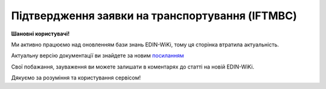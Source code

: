 ##########################################################################################################################
**Підтвердження заявки на транспортування (IFTMBC)**
##########################################################################################################################

**Шановні користувачі!**

Ми активно працюємо над оновленням бази знань EDIN-WiKi, тому ця сторінка втратила актуальність.

Актуальну версію документації ви знайдете за новим `посиланням <https://wiki-v2.edin.ua/books/xml-specifikaciyi-dokumentiv/page/pidtverdzennia-zaiavki-na-transportuvannia-iftmbc>`__

Свої побажання, зауваження ви можете залишати в коментарях до статті на новій EDIN-WiKi.

Дякуємо за розуміння та користування сервісом!

.. сторінка перенесена на нову вікі

   .. epigraph::

   Підтвердження заявки на транспортування (IFTMBC) відправляється у відповідь на документ Заявка на транспортування (IFTMBF). Відправляється провайдером логістичних послуг в сторону клієнта / мережі. При формуванні IFTMBC у відповідь на IFTMBF деякі поля на WEB заповнюються автоматично, так як і при формуванні наступної версії IFTMBC у відповідь на IFTMBF. Всі дані з попереднього IFTMBC переносяться в новий

   **XML:**

   .. code:: xml

   тимчасово відсутній

   .. role:: orange

   .. raw:: html

    <embed>
    <iframe src="https://docs.google.com/spreadsheets/d/e/2PACX-1vQxinOWh0XZPuImDPCyCo0wpZU89EAoEfEXkL-YFP0hoA5A27BfY5A35CZChtiddQ/pubhtml?gid=2084006132&single=true" width="1100" height="1450" frameborder="0" marginheight="0" marginwidth="0">Loading...</iframe>
    </embed>

   -------------------------

   .. [#] Під визначенням колонки **Тип поля** мається на увазі скорочене позначення:

   * M (mandatory) — обов'язкові до заповнення поля;
   * O (optional) — необов'язкові (опціональні) до заповнення поля.

   .. [#] елементи структури мають наступний вигляд:

   * параметрЗіЗначенням;
   * **об'єктЗПараметрами**;
   * :orange:`масивОб'єктів`;
   * жовтим фоном виділяються комірки, в яких відбувались останні зміни

.. data from table (remember to renew time to time)

.. raw:: html

   <!-- <div>I	IFTMBC			Початок документа
   1	NUMBER	M	Рядок (16)	Номер підтвердження замовлення
   2	DATE	O	Дата (РРРР-ММ-ДД)	Дата підтвердження замовлення
   3	TIME	O	Час (год: хв)	Час підтвердження замовлення
   4	VERSION	O	Число десяткове	версія підтвердження замовлення
   5	IFTMBFNUMBER	M	Рядок (16)	Номер замовлення
   6	IFTMBFDATE	O	Дата (РРРР-ММ-ДД)	Дата замовлення
   7	IFTMBFTIME	O	Час (год: хв)	Час замовлення
   8	IFTMBFVERSION	O	Число десяткове	версія замовлення
   9	HEAD			Початок основного блоку
   9.1	ORDEREDBY	О	Число (13)	GLN замовника транспортування
   9.2	LOGISTICPROVIDER	О	Число (13)	GLN провайдера логістичних послуг
   9.3	CONSIGNEE	О	Число (13)	GLN вантажоодержувача
   9.4	CONSIGNOR	O	Число (13)	GLN вантажовідправника
   9.5	CONSIGNORNAME	O	Рядок (70)	Ім’я вантажовідправника
   9.6	CONSIGNORCOUNTRY	O	Рядок (2)	Країна вантажовідправника (Код країни за стандартом ISO-3166 (2 букви))
   9.7	CONSIGNORCITY	O	Рядок (35)	Місто вантажовідправника
   9.8	CONSIGNORADRESS	O	Рядок (70)	Адреса вантажовідправника
   9.9	CONSIGNORCONTACTFACE	O	Рядок (70)	Контактна особа вантажовідправника
   9.10	SENDER	M	Число (13)	GLN відправника
   9.11	RECIPIENT	M	Число (13)	GLN одержувача
   9.12	CARRIERAGENTNAME	O	Рядок (70)	Назва агента перевізника
   9.13	CARRIERAGENTADRESS	O	Рядок (150)	Адреса агента перевізника
   9.14	CARRIERAGENTADRESSABROAD	O	Рядок (150)	Адреса агента перевізника за кордоном
   9.15	EQUIPMENTDETAILS			Дані по транспорту (початок блоку)
   9.15.1	NUMBER	O	Число позитивне	номер позиції (контейнера)
   9.15.2	EQUIPMENTTYPE	O	Рядок (2, 3)	СN - контейнер
   9.15.3	EQUIPMENTCODE	O	Рядок (4)	Розмір і тип контейнера (ISO 6346)
   9.15.4	EQUIPMENTID	O	Рядок (13)	Номер контейнера
   9.15.5	EQUIPMENTDESCRIPTION	O	Рядок (70)	Опис контейнера (вимоги)
   9.15.6	TRANSPORTMEANS			Дані про транспортний засіб (початок блоку)
   9.15.6.1	TRANSPORTID	O	Рядок (30)	Номер транспортного засобу
   9.15.6.2	TRANSPORTTRAILERID	O	Рядок (10)	Номер причепа транспортного засобу
   9.15.6.3	DRIVERNAME	O	Рядок (70)	ПІБ водія ТЗ
   9.15.6.4	DRIVERPHONE	O	Рядок (40)	Телефон водія ТЗ
   9.16	SEALINE	O	Рядок (16)	Номер лінії
   9.17	LADINGBILLNUMBER	O	Рядок (16)	Номер коносамента
   9.18	CUSTOMSCODE	O	Рядок (16)	Код митного поста
   9.19	CARGOEVENTS			Події про перевезення (початок блоку)
   9.19.1	NUMBER	O	Число позитивне	номер позиції (події)
   9.19.2	TRANSPORTTYPE	O	Рядок (2,3)	Тип транспорту: 10 - морський, 20 - залізничний, 30 - автомобільний, 40 - повітряний, 50 - змішаний, 80 - річковий, 100 - кур’єрська доставка
   9.19.3	TRANSPORTNAME	O	Рядок (70)	Назва транспорту/судна
   9.19.4	CARGOEVENT	O	Рядок (2,3)	Тип події: CL - погрузка/готовність вантажу до відправлення (CargoLoaded) CMD - відправлення вантажу за основним маршрутом (CargoMainDeparture) CTA - прибуття вантажу в проміжну точку (CargoTransshipmentArrival) CTD - відправлення вантажу з проміжної точки (CargoTransshipmentDeparture) CMA - прибуття вантажу за основним маршрутом (CargoMainArrival) CD - доставка вантажу в кінцеву точку (CargoDelivery) EER - повернення порожнього обладнання (EmptyEquipmentReturn)
   9.19.5	CARGOLOCATION	O	Рядок (13)	GLN місця події
   9.19.6	CARGOLOCATIONNAME	O	Рядок (70)	Назва місця події
   9.19.7	CARGOEVENTDATE	O	Дата (РРРР-ММ-ДД)	Дата події
   9.19.8	CARGOEVENTTIME	O	Час (год: хв)	Час події
   9.19.9	CARGOEVENTINFO	O	Рядок (70)	Додаткова інформація
   9.20	ACTION	O	Рядок (2)	Дія: 01 - заявка відхилена (подальші дії по ланцюжку неприпустимі) 09 - заявка прийнята (подальші дії по ланцюжку неприпустимі)
   9.21	POSITION			Товарні позиції (початок блоку)
   9.21.1	POSITIONNUMBER	O	Число позитивне	номер позиції
   9.21.2	DELIVERYPLACE	M	Число (13)	Місце доставки
   9.21.3	DELIVERYDATE	O	Дата (РРРР-ММ-ДД)	Дата доставки позиції
   9.21.4	DELIVERYTIME	O	Час (год: хв)	Час доставки позиції
